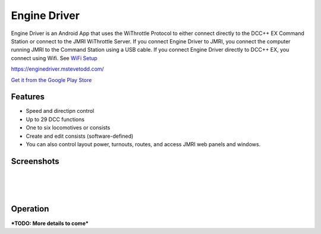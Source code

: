******************
Engine Driver
******************

.. image:: ../_static/images/throttles/icon_android.png
   :alt: Android Logo
   :scale: 30%
   :align: left

Engine Driver is an Android App that uses the WiThrottle Protocol to either connect directly to the DCC++ EX Command Station or connect to the JMRI WiThrottle Server. If you connect Engine Driver to JMRI, you connect the computer running JMRI to the Command Station using a USB cable. If you connect Engine Driver directly to DCC++ EX, you connect using Wifi. See `WiFi Setup <../get-started/wifi-setup>`_

https://enginedriver.mstevetodd.com/

`Get it from the Google Play Store <https://play.google.com/store/apps/details?id=jmri.enginedriver>`_

   .. raw:: html
      
      <iframe width="336" height="189" src="https://www.youtube.com/embed/N6TWR7fIl0A" frameborder="0" allow="accelerometer; autoplay; clipboard-write; encrypted-media; gyroscope; picture-in-picture" allowfullscreen></iframe>

.. _ed-features:

Features
==========

* Speed and directipn control
* Up to 29 DCC functions
* One to six locomotives or consists 
* Create and edit consists (software-defined)
* You can also control layout power, turnouts, routes, and access JMRI web panels and windows.

.. _ed-screenshots:

Screenshots
============

.. image:: ../_static/images/throttles/ed1.png
   :alt: Engine Driver Main Screen
   :scale: 30%
   :align: left

.. image:: ../_static/images/throttles/ed2.png
   :alt: Engine Driver 2
   :scale: 30%
   :align: left

.. image:: ../_static/images/throttles/ed3.png
   :alt: Engine Driver 3
   :scale: 30%
   :align: left

.. image:: ../_static/images/throttles/ed4.png
   :alt: Engine Driver 4
   :scale: 30%
   :align: left
|
|
|

.. _ed-operation:

Operation
===========


***TODO: More details to come***
